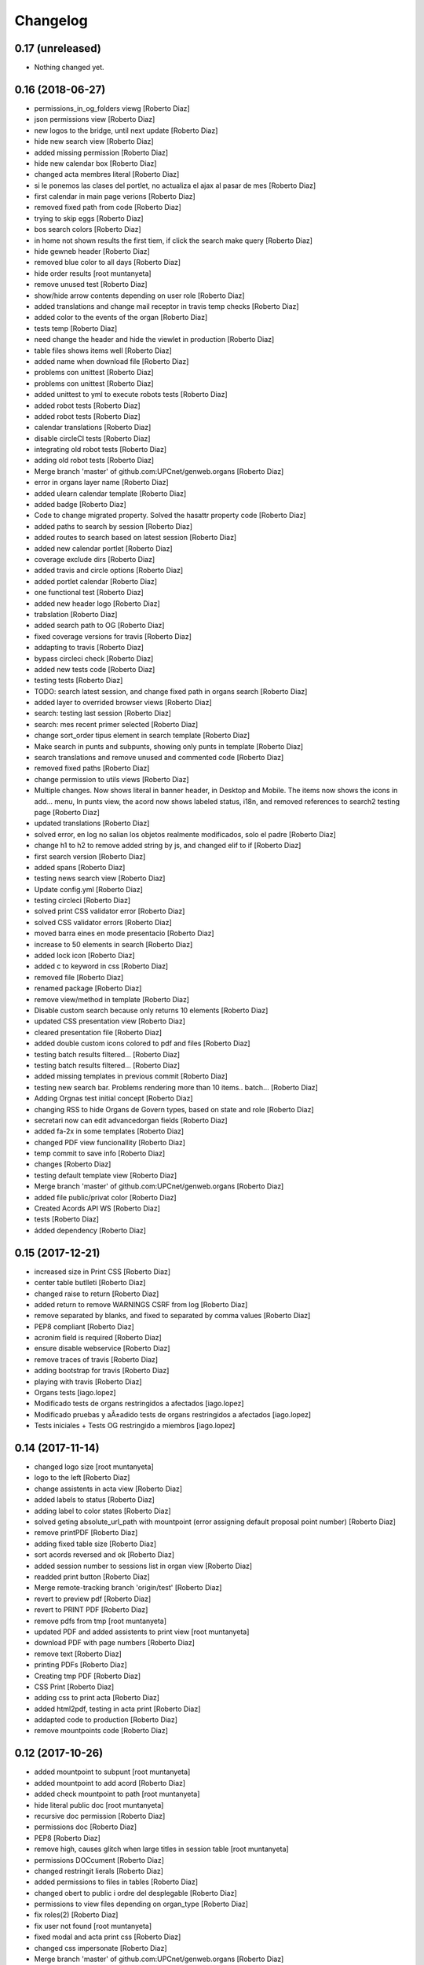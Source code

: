 Changelog
=========

0.17 (unreleased)
-----------------

- Nothing changed yet.


0.16 (2018-06-27)
-----------------

* permissions_in_og_folders viewg [Roberto Diaz]
* json permissions view [Roberto Diaz]
* new logos to the bridge, until next update [Roberto Diaz]
* hide new search view [Roberto Diaz]
* added missing permission [Roberto Diaz]
* hide new calendar box [Roberto Diaz]
* changed acta membres literal [Roberto Diaz]
* si le ponemos las clases del portlet, no actualiza el ajax al pasar de mes [Roberto Diaz]
* first calendar in main page verions [Roberto Diaz]
* removed fixed path from code [Roberto Diaz]
* trying to skip eggs [Roberto Diaz]
* bos search colors [Roberto Diaz]
* in home not shown results the first tiem, if click the search make query [Roberto Diaz]
* hide gewneb header [Roberto Diaz]
* removed blue color to all days [Roberto Diaz]
* hide order results [root muntanyeta]
* remove unused test [Roberto Diaz]
* show/hide arrow contents depending on user role [Roberto Diaz]
* added translations and change mail receptor in travis temp checks [Roberto Diaz]
* added color to the events of the organ [Roberto Diaz]
* tests temp [Roberto Diaz]
* need change the header and  hide the viewlet in production [Roberto Diaz]
* table files shows items well [Roberto Diaz]
* added name when download file [Roberto Diaz]
* problems con unittest [Roberto Diaz]
* problems con unittest [Roberto Diaz]
* added unittest to yml to execute robots tests [Roberto Diaz]
* added robot tests [Roberto Diaz]
* added robot tests [Roberto Diaz]
* calendar translations [Roberto Diaz]
* disable circleCI tests [Roberto Diaz]
* integrating old robot tests [Roberto Diaz]
* adding old robot tests [Roberto Diaz]
* Merge branch 'master' of github.com:UPCnet/genweb.organs [Roberto Diaz]
* error in organs layer name [Roberto Diaz]
* added ulearn calendar template [Roberto Diaz]
* added badge [Roberto Diaz]
* Code to change migrated property. Solved the hasattr property code [Roberto Diaz]
* added paths to search by session [Roberto Diaz]
* added routes to search based on latest session [Roberto Diaz]
* added new calendar portlet [Roberto Diaz]
* coverage exclude dirs [Roberto Diaz]
* added travis and circle options [Roberto Diaz]
* added portlet calendar [Roberto Diaz]
* one functional test [Roberto Diaz]
* added new header logo [Roberto Diaz]
* trabslation [Roberto Diaz]
* added search path to OG [Roberto Diaz]
* fixed coverage versions for travis [Roberto Diaz]
* addapting to travis [Roberto Diaz]
* bypass circleci check [Roberto Diaz]
* added new tests code [Roberto Diaz]
* testing tests [Roberto Diaz]
* TODO: search latest session, and change fixed path in organs search [Roberto Diaz]
* added layer to overrided browser views [Roberto Diaz]
* search: testing last session [Roberto Diaz]
* search: mes recent primer selected [Roberto Diaz]
* change sort_order tipus element in search template [Roberto Diaz]
* Make search in punts and subpunts, showing only punts in template [Roberto Diaz]
* search translations and remove unused and commented code [Roberto Diaz]
* removed fixed paths [Roberto Diaz]
* change permission to utils views [Roberto Diaz]
* Multiple changes. Now shows literal in banner header, in Desktop and Mobile. The items now shows the icons in add... menu, In punts view, the acord now shows labeled status, i18n, and removed references to search2 testing page [Roberto Diaz]
* updated translations [Roberto Diaz]
* solved error, en log no salian los objetos realmente modificados, solo el padre [Roberto Diaz]
* change h1 to h2 to remove added string by js, and changed elif to if [Roberto Diaz]
* first search version [Roberto Diaz]
* added spans [Roberto Diaz]
* testing news search view [Roberto Diaz]
* Update config.yml [Roberto Diaz]
* testing circleci [Roberto Diaz]
* solved print CSS validator error [Roberto Diaz]
* solved CSS validator errors [Roberto Diaz]
* moved barra eines en mode presentacio [Roberto Diaz]
* increase to 50 elements in search [Roberto Diaz]
* added lock icon [Roberto Diaz]
* added c to keyword in css [Roberto Diaz]
* removed file [Roberto Diaz]
* renamed package [Roberto Diaz]
* remove view/method in template [Roberto Diaz]
* Disable custom search because only returns 10 elements [Roberto Diaz]
* updated CSS presentation view [Roberto Diaz]
* cleared presentation file [Roberto Diaz]
* added double custom icons colored to pdf and files [Roberto Diaz]
* testing batch results filtered... [Roberto Diaz]
* testing batch results filtered... [Roberto Diaz]
* added missing templates in previous commit [Roberto Diaz]
* testing new search bar. Problems rendering more than 10 items.. batch... [Roberto Diaz]
* Adding Orgnas test initial concept [Roberto Diaz]
* changing RSS to hide Organs de Govern types, based on state and role [Roberto Diaz]
* secretari now can edit advancedorgan fields [Roberto Diaz]
* added fa-2x in some templates [Roberto Diaz]
* changed PDF view funcionallity [Roberto Diaz]
* temp commit to save info [Roberto Diaz]
* changes [Roberto Diaz]
* testing default template view [Roberto Diaz]
* Merge branch 'master' of github.com:UPCnet/genweb.organs [Roberto Diaz]
* added file public/privat color [Roberto Diaz]
* Created Acords API WS [Roberto Diaz]
* tests [Roberto Diaz]
* ádded dependency [Roberto Diaz]

0.15 (2017-12-21)
-----------------

* increased size in Print CSS [Roberto Diaz]
* center table butlleti [Roberto Diaz]
* changed raise to return [Roberto Diaz]
* added return to remove WARNINGS CSRF from log [Roberto Diaz]
* remove separated by blanks, and fixed to separated by comma values [Roberto Diaz]
* PEP8 compliant [Roberto Diaz]
* acronim field is required [Roberto Diaz]
* ensure disable webservice [Roberto Diaz]
* remove traces of travis [Roberto Diaz]
* adding bootstrap for travis [Roberto Diaz]
* playing with travis [Roberto Diaz]
* Organs tests [iago.lopez]
* Modificado tests de organs restringidos a afectados [iago.lopez]
* Modificado pruebas y aÃ±adido tests de organs restringidos a afectados [iago.lopez]
* Tests iniciales + Tests OG restringido a miembros [iago.lopez]

0.14 (2017-11-14)
-----------------

* changed logo size [root muntanyeta]
* logo to the left [Roberto Diaz]
* change assistents in acta view [Roberto Diaz]
* added labels to status [Roberto Diaz]
* adding label to color states [Roberto Diaz]
* solved geting absolute_url_path with mountpoint (error assigning default proposal point number) [Roberto Diaz]
* remove printPDF [Roberto Diaz]
* adding fixed table size [Roberto Diaz]
* sort acords reversed and ok [Roberto Diaz]
* added session number to sessions list in organ view [Roberto Diaz]
* readded print button [Roberto Diaz]
* Merge remote-tracking branch 'origin/test' [Roberto Diaz]
* revert to preview pdf [Roberto Diaz]
* revert to PRINT PDF [Roberto Diaz]
* remove pdfs from tmp [root muntanyeta]
* updated PDF and added assistents to print view [root muntanyeta]
* download PDF with page numbers [Roberto Diaz]
* remove text [Roberto Diaz]
* printing PDFs [Roberto Diaz]
* Creating tmp PDF [Roberto Diaz]
* CSS Print [Roberto Diaz]
* adding css to print acta [Roberto Diaz]
* added html2pdf, testing in acta print [Roberto Diaz]
* addapted code to production [Roberto Diaz]
* remove mountpoints code [Roberto Diaz]

0.12 (2017-10-26)
-----------------

* added mountpoint to subpunt [root muntanyeta]
* added mountpoint to add acord [Roberto Diaz]
* added check mountpoint to path [root muntanyeta]
* hide literal public doc [root muntanyeta]
* recursive doc permission [Roberto Diaz]
* permissions doc [Roberto Diaz]
* PEP8 [Roberto Diaz]
* remove high, causes glitch when large titles in session table [root muntanyeta]
* permissions DOCcument [Roberto Diaz]
* changed restringit lierals [Roberto Diaz]
* added permissions to files in tables [Roberto Diaz]
* changed obert to public i ordre del desplegable [Roberto Diaz]
* permissions to view files depending on organ_type [Roberto Diaz]
* fix roles(2) [Roberto Diaz]
* fix user not found [root muntanyeta]
* fixed modal and acta print css [Roberto Diaz]
* changed css impersonate [Roberto Diaz]
* Merge branch 'master' of github.com:UPCnet/genweb.organs [Roberto Diaz]
* hide acords tab based on roles [Roberto Diaz]
* added acord number to butlleti [Roberto Diaz]
* added index [Roberto Diaz]

0.11 (2017-10-25)
-----------------

* changed editor role [Roberto Diaz]
* acord css new_tab [Roberto Diaz]
* hide preview button if no manager/secretari/editor [Roberto Diaz]
* hide literal if afectat [Roberto Diaz]
* moved import to original [Roberto Diaz]
* removes getObjects() [Roberto Diaz]
* control permission on og table [Roberto Diaz]
* changed roles location [Roberto Diaz]
* added change user [Roberto Diaz]
* multiple changes [Roberto Diaz]
* if user validated but none of the roles, open files directly [root muntanyeta]
* patched navigation [Roberto Diaz]
* added button numera punts [Roberto Diaz]
* modal doesnt work as editor, forced as... [Roberto Diaz]
* added literal to template [Roberto Diaz]
* Solved error: massivecreation forgot to count acords...opss [Roberto Diaz]
* move function [Roberto Diaz]
* added check to files [Roberto Diaz]
* clean CSS [Roberto Diaz]
* new string [Roberto Diaz]
* changed pdf attach tanslation [Roberto Diaz]
* if public and privat, and open, return only public [Roberto Diaz]
* new names [Roberto Diaz]
* renamed views [Roberto Diaz]
* added permissions to files and docs [Roberto Diaz]
* change organ tipus [Roberto Diaz]
* added function to show all organs and the associated organType [Roberto Diaz]
* updated literal i18n [Roberto Diaz]
* removing unused imported css [Roberto Diaz]
* testing print.css [Roberto Diaz]
* A LOT of changes... Permissions in views, i18n, PEP8, more explained code... [Roberto Diaz]
* translations [Roberto Diaz]
* added permissions to sessionsg [Roberto Diaz]
* list organs in folder based on permissions [Roberto Diaz]
* added permissions based on OrganType [Roberto Diaz]
* remove ipdb [Roberto Diaz]
* added index [Roberto Diaz]
* added multiple organ types to dropdown [Roberto Diaz]
* Added permission to Convocar transition [Roberto Diaz]

0.10 (2017-10-09)
-----------------



0.10 (2017-10-09)
-----------------

* temporal commit to make imposible to view to Afectat and others [Roberto Diaz]
* Change homeupc protocol [Corina Riba]

0.9 (2017-09-20)
----------------

* added changed value to count items [Roberto Diaz]
* added changed to code [Roberto Diaz]
* mispelled error [Roberto Diaz]
* BUG: Fix session number based on year, not on folder [Roberto Diaz]
* BUG: Error in user not validated [Roberto Diaz]
* UNDO "change check user_id code" Found errors with some raises. [Roberto Diaz]
*       This reverts commit 4ca102bb6e44bdc448827f5da37b36ed2a8529d0. [Roberto Diaz]
* change check user_id code [Roberto Diaz]
* change mimetype funtion [Roberto Diaz]
* show href in file to view in web if it is a PDF only (docs not show, only download) [Roberto Diaz]
* added function to change Aprovat to Informat in default Punt 0 [Roberto Diaz]
* disable WS [Roberto Diaz]
* changed Convocats/Convocades to Membres [Roberto Diaz]

0.8 (2017-08-04)
----------------

* Merge branch 'master' of https://github.com/UPCnet/genweb.organs [Roberto Diaz]
* updated collapse/expand all [Roberto Diaz]
* removed return to test imports without logging [Roberto Diaz]
* first collapse/expand all version [Roberto Diaz]
* permissions on documents template [Roberto Diaz]
* changes in files and docs view permissions [Roberto Diaz]

0.7 (2017-08-03)
----------------

* rmove two dots [Roberto Diaz]
* Punt to Punt informatiu [Roberto Diaz]
* added colors to session state dropdown [Roberto Diaz]
* added colors to session states [Roberto Diaz]
* sorted [Roberto Diaz]
* added icon to add element [Roberto Diaz]
* changed acord icon [Roberto Diaz]
* removed Codi string and centered table contents [root muntanyeta]
* tornem a restringit [Roberto Diaz]
* revamped organ de govern view [Roberto Diaz]
* i18n [Roberto Diaz]
* added assistents and i18n [Roberto Diaz]
* translate literals related to persons [Roberto Diaz]
* added lista de acords to session template [Roberto Diaz]
* renamed Llista Acords to Acords [Roberto Diaz]
* changed restringit to intern, and first the public one [Roberto Diaz]
* removed acta string [Roberto Diaz]
* added desenvolupament de la sessio in print acta [Roberto Diaz]
* add migrated and revamp canModify in session view template [Roberto Diaz]
* remaves traces of nuts [Roberto Diaz]
* added migrated property to check button and assistants field [Roberto Diaz]
* show sessions by default in organ view [Roberto Diaz]
* actes orderes by date and reverse [Roberto Diaz]
* show tabs on OG view [Roberto Diaz]
* changed punt informatiu  to punt [Roberto Diaz]
* changed template acta [Roberto Diaz]
* acta print strings changed [Roberto Diaz]
* updated translations [Roberto Diaz]
* not numbered string [Roberto Diaz]
* added acord sense numeracio to acord view [Roberto Diaz]
* sessions ordered by id [Roberto Diaz]
* order acords by code [Roberto Diaz]

0.6 (2017-07-06)
----------------

* sort log entries by index [Roberto Diaz]
* sessions shown in reversed mode [Roberto Diaz]
* Added Acta en PDF format [Roberto Diaz]
* added manager permission to view templates [Roberto Diaz]
* acc.start & acc.end (datetime problem with timezones) [Roberto Diaz]
* left text previous to mp3 file [Roberto Diaz]
* PEP8 [Roberto Diaz]
* canvi literal qui envia missatge [Roberto Diaz]
* removed unused number varialbe [Roberto Diaz]
* Manager canView Actas bypassing workflow state [Roberto Diaz]

0.5 (2017-06-12)
----------------

* Modificar secretari general por admin como owner al cerrar session [Pilar Marinas]
* Que al cerrar sesion cambiar owner por secretari.general [Pilar Marinas]
* Modificat template acta ol li [Pilar Marinas]
* Accions sobre les actes que es reflecteixin a la historia [Pilar Marinas]
* Comento que al cerrar session owner usuario generico hasta saber que usuario es [Pilar Marinas]
* Ocultar boleta ordre del dia mouseHandler [Pilar Marinas]
* Que el Webmaster pugui veure la carpeta comparteix del organfolder [Pilar Marinas]
* Reproductor audio visible al acta [Pilar Marinas]
* Ordre invers per numero en taula acords organ [Pilar Marinas]
* Copiar i engaxar sessions nomes secretari [Pilar Marinas]
* Modificar vista com si fos [Pilar Marinas]
* No es poden esborrar sessions convocades [Pilar Marinas]
* Solucionar permisos membre per accedir fitxer reservat [Pilar Marinas]
* Visibilitat punts i acords segons estat sessio [Pilar Marinas]
* Modificar permisos visibilitat acord/punt/subpunt [Pilar Marinas]
* Modificar permisos visibilitat acta [Pilar Marinas]
* Camps invariables organs nomes editables per webmaster [Pilar Marinas]
* Nomes secretari pot accedir comparticio organs [Pilar Marinas]
* adding canView to Punt/Subpunt/Acord &hiding logo in actes [Roberto Diaz]
* remove massive entry log removing subpunts [Roberto Diaz]
* changes: remove log from acta/fix audio box/fix sesion box/css agreement on impersonate view [Roberto Diaz]
* multiple audios showns correctly in table [Roberto Diaz]
* permit OPUS files [Roberto Diaz]
* fixed data in organs table [Roberto Diaz]
* added date to impersonate view [Roberto Diaz]
* updates in wk translations, in dates, and the impersonaty view fields [Roberto Diaz]
* updated workflow translations [Roberto Diaz]
* added local fullname to log [Roberto Diaz]
* adding timezone to dates in template [Roberto Diaz]
* str to unicode [Roberto Diaz]
* acord sin numeracion added [Roberto Diaz]
* state literal in table [roberto.diaz]
* modified footer [roberto.diaz]
* changes ACORD i css [root muntanyeta]
* added class to impersonate view [roberto.diaz]
* added scroll to log table [roberto.diaz]
* updated EN translations [roberto.diaz]
* updated ES translations [roberto.diaz]
* removed unused index [Roberto Diaz]
* removed unused function [Roberto Diaz]
* testing WS function [Roberto Diaz]
* CSS changes [root muntanyeta]
* added class to session table in incognito mode [root muntanyeta]
* Merge branch 'master' of github.com:UPCnet/genweb.organs [roberto.diaz]
* added translations to change estate [roberto.diaz]
* added css to boleta on change [roberto.diaz]
* added class [root muntanyeta]
* css [root muntanyeta]
* punt in colored [roberto.diaz]
* added blank to files in presentation view [roberto.diaz]
* CSS [root muntanyeta]
* Merge branch 'master' of github.com:UPCnet/genweb.organs [roberto.diaz]
* hide log info viewlet [roberto.diaz]
* css in boleta punt [root muntanyeta]
* updated acord view [root muntanyeta]
* removed a from title [roberto.diaz]
* make edit only on subpunts title [roberto.diaz]
* moved boleta from punt view [roberto.diaz]
* added popup to edit modal [root muntanyeta]
* changes CSS Albert [root muntanyeta]
* moved a in edittitle to solve problem renaming js content [roberto.diaz]
* change Tancar -> Tanca [roberto.diaz]
* added div to table [roberto.diaz]
* added session status to butlleti view [roberto.diaz]
* added session wf to presentation view [roberto.diaz]
* tranlating wf_state in session template [roberto.diaz]
* PEP8 in pt [roberto.diaz]
* updated pt [root muntanyeta]
* hide files and docs from session and presentation if content is empty [roberto.diaz]
* hide files if no content [roberto.diaz]
* presentation view show files getting the current user [roberto.diaz]
* updated docs view in presentation [roberto.diaz]
* add session only secretari [roberto.diaz]
* changed permissions wf [roberto.diaz]
* multiple changes [roberto.diaz]
* added 6.3 doc views [roberto.diaz]
* updating permissions: sharing/workflow/add session [roberto.diaz]
* sharing only for secretari [roberto.diaz]
* hide plone roles from sharing tab [Roberto Diaz]
* solved error if no user logged and acords in session [Roberto Diaz]
* hide numsessio on edit [Roberto Diaz]
* show acords table on organ [Roberto Diaz]
* PEP8  in file [roberto.diaz]
* testing modals [root muntanyeta]
* modal in presentation view [roberto.diaz]
* changes showing in modals [roberto.diaz]
* removed string from template [roberto.diaz]
* bug calculating proposal number [roberto.diaz]
* check if first session created [roberto.diaz]
* added check in start value [roberto.diaz]
* updated mail informar [roberto.diaz]
* Merge branch 'master' of github.com:UPCnet/genweb.organs [roberto.diaz]
* added log moving elements and solved bug on acord inside punt [roberto.diaz]
* updated css [root muntanyeta]
* click on table show einesSpan [roberto.diaz]
* added [] to presentation acord [Roberto Diaz]
* added boleta to subpunts in session view [Roberto Diaz]
* updated file view/download template [Roberto Diaz]
* added expand to presentation and more [Roberto Diaz]
* updated changeState and logs [Roberto Diaz]
* added pot to git [Roberto Diaz]
* mergin [Roberto Diaz]
* moved presentation elements [Roberto Diaz]
* Merge branch 'master' of github.com:UPCnet/genweb.organs [root muntanyeta]
* css [root muntanyeta]
* make number session only readable [Roberto Diaz]
* added acord structure to templates [Roberto Diaz]
* changing CSS [root muntanyeta]
* added more info to seesion number [Roberto Diaz]
* adding bullet to line [Roberto Diaz]
* Merge branch 'master' of github.com:UPCnet/genweb.organs [root muntanyeta]
* added class to agreement [root muntanyeta]
* check if no ldap configured to obtain the userid [Roberto Diaz]
* default again in session tab [Roberto Diaz]
* changed translations [Roberto Diaz]
* display file, not download it [roberto.diaz]
* audio type only inside sessions [roberto.diaz]
* added exclusions to file types [roberto.diaz]
* renamed default fields [roberto.diaz]
* changed adEntryLog [roberto.diaz]
* added full name to logs [root muntanyeta]
* added . [root muntanyeta]
* removed getProperty(id) [roberto.diaz]
* added fullname to logs [roberto.diaz]
* added name to logs and replace getId() by id [roberto.diaz]
* added color bullets to punt/subpunt/acord view and also in tables listed [Roberto Diaz]
* translations diverses i fildsets session [Roberto Diaz]
* multiple translations [roberto.diaz]
* 4.1 renamed assistents to membres [roberto.diaz]
* 3.1 translations [roberto.diaz]
* 2.9 removed footer on presentation [roberto.diaz]
* moved acord to title inside session [Roberto Diaz]
* 6.6 remove planificar state from workflow [Roberto Diaz]
* 4.12 added session number to intro session box [Roberto Diaz]
* 4.9 disable target blank on presentation view [Roberto Diaz]
* 3.5 + 3.9 added trasnlations envia, notifica membres i informa del resultat [Roberto Diaz]
* 3.2 renamed cos del acta to acta [Roberto Diaz]
* 2.11 - added table-bordered [Roberto Diaz]
* PEP8 [Roberto Diaz]
* refactored session code [Roberto Diaz]
* moved to tal:define and added other language i18n [Roberto Diaz]
* solved errors en templating [root muntanyeta]
* added getattr to start & end values [root muntanyeta]

0.4 (2017-03-13)
----------------

* added utf-8 to str [roberto.diaz]

0.3 (2017-03-13)
----------------

* added fake url to show correct urls in mails [roberto.diaz]

0.2 (2017-03-13)
----------------

* updated mail templates [roberto.diaz]

0.1 (2017-03-10)
----------------

- Initial release
